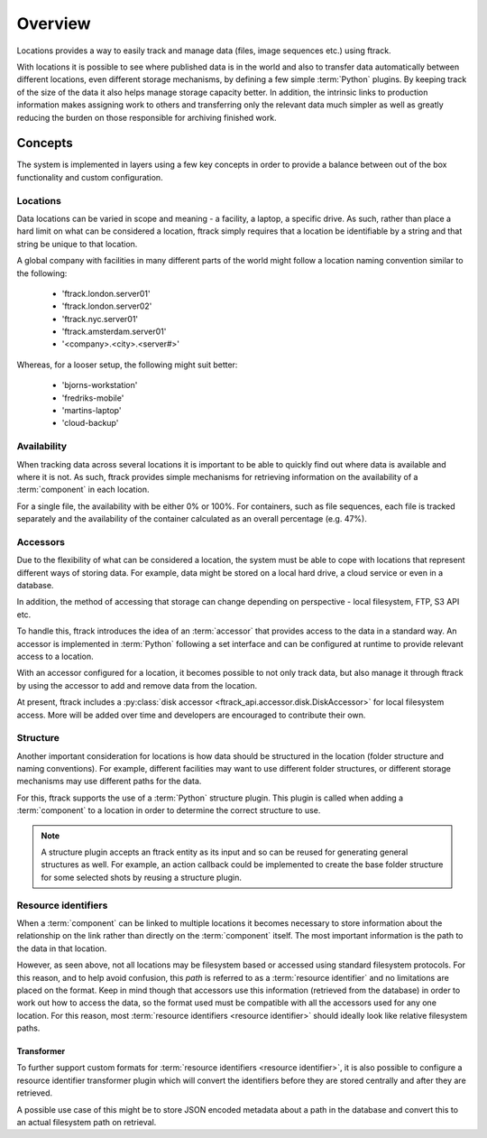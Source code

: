 ..
    :copyright: Copyright (c) 2014 ftrack

.. _locations/overview:

********
Overview
********

Locations provides a way to easily track and manage data (files, image sequences
etc.) using ftrack.

With locations it is possible to see where published data is in the world and
also to transfer data automatically between different locations, even different
storage mechanisms, by defining a few simple :term:`Python` plugins. By keeping
track of the size of the data it also helps manage storage capacity better. In
addition, the intrinsic links to production information makes assigning work to
others and transferring only the relevant data much simpler as well as greatly
reducing the burden on those responsible for archiving finished work.

Concepts
========

The system is implemented in layers using a few key concepts in order to provide
a balance between out of the box functionality and custom configuration.

.. _locations/overview/locations:

Locations
---------

Data locations can be varied in scope and meaning - a facility, a laptop, a
specific drive. As such, rather than place a hard limit on what can be
considered a location, ftrack simply requires that a location be identifiable by
a string and that string be unique to that location.

A global company with facilities in many different parts of the world might
follow a location naming convention similar to the following:

    * 'ftrack.london.server01'
    * 'ftrack.london.server02'
    * 'ftrack.nyc.server01'
    * 'ftrack.amsterdam.server01'
    * '<company>.<city>.<server#>'

Whereas, for a looser setup, the following might suit better:

    * 'bjorns-workstation'
    * 'fredriks-mobile'
    * 'martins-laptop'
    * 'cloud-backup'

Availability
------------

When tracking data across several locations it is important to be able to
quickly find out where data is available and where it is not. As such, ftrack
provides simple mechanisms for retrieving information on the availability of a
:term:`component` in each location.

For a single file, the availability with be either 0% or 100%. For containers,
such as file sequences, each file is tracked separately and the availability of
the container calculated as an overall percentage (e.g. 47%).

.. _locations/overview/accessors:

Accessors
---------

Due to the flexibility of what can be considered a location, the system must be
able to cope with locations that represent different ways of storing data. For
example, data might be stored on a local hard drive, a cloud service or even in
a database.

In addition, the method of accessing that storage can change depending on
perspective - local filesystem, FTP, S3 API etc.

To handle this, ftrack introduces the idea of an :term:`accessor` that provides
access to the data in a standard way. An accessor is implemented in
:term:`Python` following a set interface and can be configured at runtime to
provide relevant access to a location.

With an accessor configured for a location, it becomes possible to not only
track data, but also manage it through ftrack by using the accessor to add and
remove data from the location.

At present, ftrack includes a :py:class:`disk accessor
<ftrack_api.accessor.disk.DiskAccessor>` for local filesystem access. More will be
added over time and developers are encouraged to contribute their own.

.. _locations/overview/structure:

Structure
---------

Another important consideration for locations is how data should be structured
in the location (folder structure and naming conventions). For example,
different facilities may want to use different folder structures, or different
storage mechanisms may use different paths for the data.

For this, ftrack supports the use of a :term:`Python` structure plugin. This
plugin is called when adding a :term:`component` to a location in order to
determine the correct structure to use.

.. note::

    A structure plugin accepts an ftrack entity as its input and so can be
    reused for generating general structures as well. For example, an action
    callback could be implemented to create the base folder structure for some
    selected shots by reusing a structure plugin.

.. _locations/overview/resource_identifiers:

Resource identifiers
--------------------

When a :term:`component` can be linked to multiple locations it becomes
necessary to store information about the relationship on the link rather than
directly on the :term:`component` itself. The most important information is the
path to the data in that location.

However, as seen above, not all locations may be filesystem based or accessed
using standard filesystem protocols. For this reason, and to help avoid
confusion, this *path* is referred to as a :term:`resource identifier` and no
limitations are placed on the format. Keep in mind though that accessors use
this information (retrieved from the database) in order to work out how to
access the data, so the format used must be compatible with all the accessors
used for any one location. For this reason, most
:term:`resource identifiers <resource identifier>` should ideally look like
relative filesystem paths.

.. _locations/overview/resource_identifiers/transformer:

Transformer
^^^^^^^^^^^

To further support custom formats for
:term:`resource identifiers <resource identifier>`, it is also possible to
configure a resource identifier transformer plugin which will convert
the identifiers before they are stored centrally and after they are retrieved.

A possible use case of this might be to store JSON encoded metadata about a path
in the database and convert this to an actual filesystem path on retrieval.
